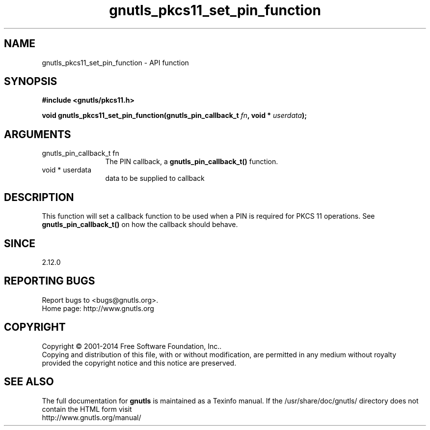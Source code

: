 .\" DO NOT MODIFY THIS FILE!  It was generated by gdoc.
.TH "gnutls_pkcs11_set_pin_function" 3 "3.3.21" "gnutls" "gnutls"
.SH NAME
gnutls_pkcs11_set_pin_function \- API function
.SH SYNOPSIS
.B #include <gnutls/pkcs11.h>
.sp
.BI "void gnutls_pkcs11_set_pin_function(gnutls_pin_callback_t " fn ", void * " userdata ");"
.SH ARGUMENTS
.IP "gnutls_pin_callback_t fn" 12
The PIN callback, a \fBgnutls_pin_callback_t()\fP function.
.IP "void * userdata" 12
data to be supplied to callback
.SH "DESCRIPTION"
This function will set a callback function to be used when a PIN is
required for PKCS 11 operations.  See
\fBgnutls_pin_callback_t()\fP on how the callback should behave.
.SH "SINCE"
2.12.0
.SH "REPORTING BUGS"
Report bugs to <bugs@gnutls.org>.
.br
Home page: http://www.gnutls.org

.SH COPYRIGHT
Copyright \(co 2001-2014 Free Software Foundation, Inc..
.br
Copying and distribution of this file, with or without modification,
are permitted in any medium without royalty provided the copyright
notice and this notice are preserved.
.SH "SEE ALSO"
The full documentation for
.B gnutls
is maintained as a Texinfo manual.
If the /usr/share/doc/gnutls/
directory does not contain the HTML form visit
.B
.IP http://www.gnutls.org/manual/
.PP
